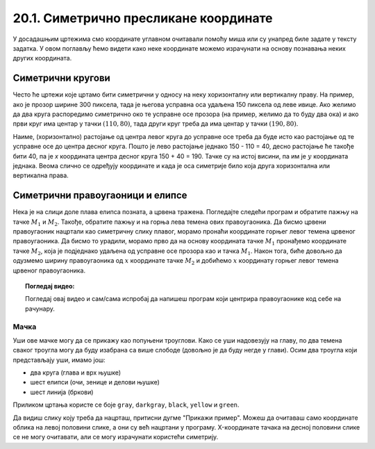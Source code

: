 20.1. Симетрично пресликане координате
======================================

У досадашњим цртежима смо координате углавном очитавали помоћу миша
или су унапред биле задате у тексту задатка. У овом поглављу ћемо
видети како неке координате можемо израчунати на основу познавања
неких других координата.

.. infonote::
   Биће нам веома важан међусобни однос положаја и
   величина објеката у прозору. Kao што знаш, увећавањем :math:`x` координате објекти се
   померају надесно, умањивањем :math:`x` координате на лево, умањивањем y
   координате померају се нагоре, а увећавањем :math:`y` координате, померају се
   надоле.

Симетрични кругови
------------------

Често ће цртежи које цртамо бити симетрични у односу на неку
хоризонталну или вертикалну праву. На пример, ако је прозор ширине 300
пиксела, тада је његова усправна оса удаљена 150 пиксела од леве ивице.
Ако желимо да два круга распоредимо симетрично око те усправне осе прозора
(на пример, желимо да то буду два ока) и ако први круг има центар у
тачки :math:`(110, 80)`, тада други круг треба да има центар у тачки
:math:`(190, 80)`. 

.. activecode:: krugovi_simetricni
   :passivecode: onlymain
   :autorun:
   :includesrc: _includes/krugovi_simetricni.py

Наиме, (хоризонтално) растојање од центра левог круга до
усправне осе треба да буде исто као растојање од те усправне осе до
центра десног круга. Пошто је лево растојање једнако 150 - 110 = 40, десно 
растојање ће такође бити 40, па је *x* координата центра десног круга
150 + 40 = 190. Тачке су на истој висини, па им је :math:`y` координата 
једнака. Веома слично се одређују координате и када је оса симетрије било 
која друга хоризонтална или вертикална права.


Симетрични правоугаоници и елипсе
---------------------------------

.. infonote::
   Поступак одређивања параметара правоугаоника и елипсе која је
   симетрично пресликана мало се разликује од оног за круг или дуж. Треба
   водити рачуна о томе да је горње **лево** теме правоугаоника описаног
   око тражене елипсе у ствари слика горњег **десног** темена
   правоугаоника описаног око познате елипсе. 

Нека је на слици доле плава елипса позната, 
а црвена тражена. Погледајте следећи програм и обратите пажњу на тачке :math:`M_1` и :math:`M_2`.
Такође, обратите пажњу и на горња лева темена ових правоугаоника. Да бисмо црвени правоугаоник нацртали као симетричну слику плавог, морамо пронаћи координате горњег левог темена црвеног правоугаоника. Да бисмо то урадили, морамо прво да на основу координата тачке :math:`M_1` пронађемо координате тачке :math:`M_2`, која је подједнако удаљена од усправне осе прозора као и тачка :math:`M_1`. Након тога, биће довољно да одузмемо ширину правоугаоника од :math:`х` координате тачке :math:`M_2` и добићемо :math:`х` координату горњег левог темена црвеног правоугаоника.

.. activecode:: pravougaonik_simetrija
   :passivecode: onlymain
   :autorun:
   :includesrc: _includes/pravougaonik_simetrija.py

.. topic:: Погледај видео:

   Погледај овај видео и сам/сама испробај да напишеш програм који центрира правоугаонике код себе на рачунару. 

    .. ytpopup:: D9zh50VLpeA
        :width: 735
        :height: 415
        :align: center 

Мачка
'''''

.. questionnote::

   Напиши програм који црта главу мачке. Глава мачке је потпуно
   симетрична у односу на средину прозора.

Уши ове мачке могу да се прикажу као попуњени троуглови. Како се уши
надовезују на главу, по два темена сваког троугла могу да буду
изабрана са више слободе (довољно је да буду негде у глави). Осим два
троугла који представљају уши, имамо још:

- два круга (глава и врх њушке)
- шест елипси (очи, зенице и делови њушке)
- шест линија (бркови)

Приликом цртања користе се боје ``gray``, ``darkgray``, ``black``,
``yellow`` и ``green``.

Да видиш слику коју треба да нацрташ, притисни дугме "Прикажи пример". Можеш да очитаваш само координате облика на левој половини слике, а они су већ нацртани у програму. X-координате тачака на десној половини слике се не могу
очитавати, али се могу израчунати користећи симетрију.

.. activecode:: PyGame_practice1a_cat
   :nocodelens:
   :enablecopy:
   :modaloutput:
   :playtask:
   :includexsrc: _includes/macka_simetricna_pomoc.py

   prozor.fill(pg.Color("white")) # bojimo pozadinu ekrana u belo

   pg.draw.circle(prozor, pg.Color("gray"), (150, 160), 100) # glava
   pg.draw.polygon(prozor, pg.Color("gray"), [(50, 30), (70, 100), (110, 100)]) # levo uvo
   ??? # desno uvo
   pg.draw.ellipse(prozor, pg.Color("yellow"), ( 90, 110, 40, 60)) # levo oko
   ??? # desno oko
   pg.draw.ellipse(prozor, pg.Color("green"),  (105, 135, 20, 30)) # leva zenica
   ??? # desna zenica
   pg.draw.ellipse(prozor, pg.Color("darkgray"),  (80, 180, 70, 30)) # levi deo njuske
   ??? # desni deo njuske
   pg.draw.circle(prozor, pg.Color("black"), (150, 190), 10) # vrh njuske
   pg.draw.line(prozor, pg.Color("black"), (90, 190), (20, 160), 2) # levi gornji brk
   pg.draw.line(prozor, pg.Color("black"), (90, 195), (20, 195), 2) # levi srednji brk
   pg.draw.line(prozor, pg.Color("black"), (90, 200), (20, 220), 2) # levi donji brk
   ??? # desni gornji brk
   ??? # desni srednji brk
   ??? # desni donji brk


.. reveal:: PyGame_practice1a_cat_reveal
   :showtitle: Прикажи решење
   :hidetitle: Сакриј решење

   Дат је комплетан програм, можете да га испробате и овде.
	       
   .. activecode:: PyGame_practice1a_cat_solution
      :nocodelens:
      :enablecopy:
      :modaloutput:
      :includesrc: _includes/macka_simetricna.py





